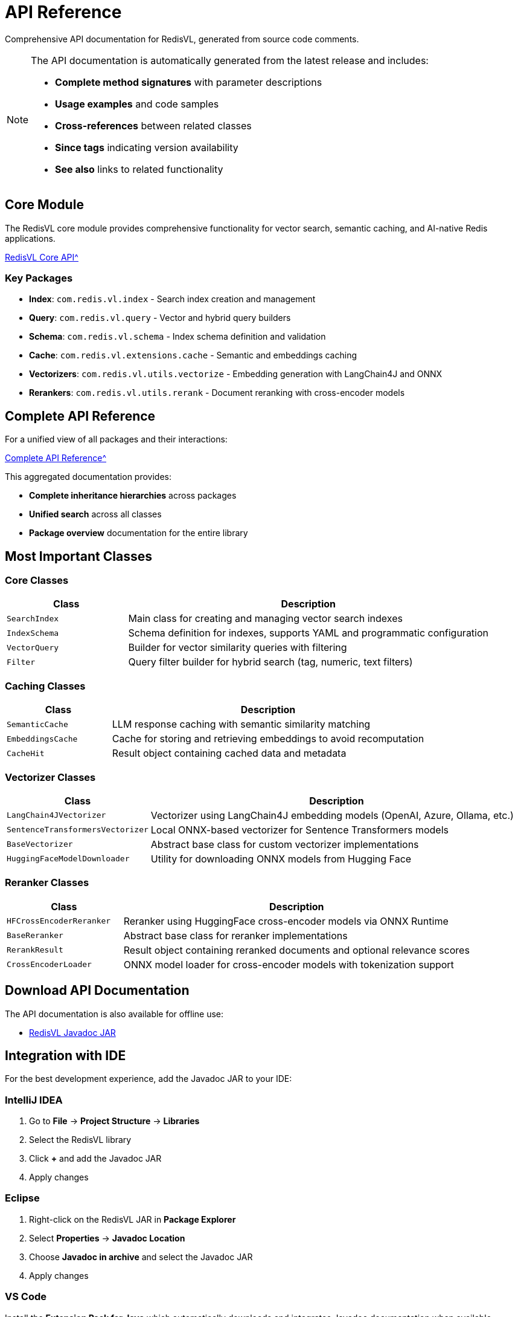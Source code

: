 = API Reference
:page-layout: default
:page-description: Complete API documentation for RedisVL
:page-keywords: API, Javadoc, RedisVL, Documentation

[.lead]
Comprehensive API documentation for RedisVL, generated from source code comments.

[NOTE]
====
The API documentation is automatically generated from the latest release and includes:

* **Complete method signatures** with parameter descriptions
* **Usage examples** and code samples
* **Cross-references** between related classes
* **Since tags** indicating version availability
* **See also** links to related functionality
====

== Core Module

The RedisVL core module provides comprehensive functionality for vector search, semantic caching, and AI-native Redis applications.

xref:attachment$javadoc/modules/core/index.html[RedisVL Core API^, role="external", window="_blank"]

=== Key Packages

* **Index**: `com.redis.vl.index` - Search index creation and management
* **Query**: `com.redis.vl.query` - Vector and hybrid query builders
* **Schema**: `com.redis.vl.schema` - Index schema definition and validation
* **Cache**: `com.redis.vl.extensions.cache` - Semantic and embeddings caching
* **Vectorizers**: `com.redis.vl.utils.vectorize` - Embedding generation with LangChain4J and ONNX
* **Rerankers**: `com.redis.vl.utils.rerank` - Document reranking with cross-encoder models

== Complete API Reference

For a unified view of all packages and their interactions:

xref:attachment$javadoc/aggregate/index.html[Complete API Reference^, role="external", window="_blank"]

This aggregated documentation provides:

* **Complete inheritance hierarchies** across packages
* **Unified search** across all classes
* **Package overview** documentation for the entire library

== Most Important Classes

=== Core Classes

[cols="1,3"]
|===
| Class | Description

| `SearchIndex`
| Main class for creating and managing vector search indexes

| `IndexSchema`
| Schema definition for indexes, supports YAML and programmatic configuration

| `VectorQuery`
| Builder for vector similarity queries with filtering

| `Filter`
| Query filter builder for hybrid search (tag, numeric, text filters)
|===

=== Caching Classes

[cols="1,3"]
|===
| Class | Description

| `SemanticCache`
| LLM response caching with semantic similarity matching

| `EmbeddingsCache`
| Cache for storing and retrieving embeddings to avoid recomputation

| `CacheHit`
| Result object containing cached data and metadata
|===

=== Vectorizer Classes

[cols="1,3"]
|===
| Class | Description

| `LangChain4JVectorizer`
| Vectorizer using LangChain4J embedding models (OpenAI, Azure, Ollama, etc.)

| `SentenceTransformersVectorizer`
| Local ONNX-based vectorizer for Sentence Transformers models

| `BaseVectorizer`
| Abstract base class for custom vectorizer implementations

| `HuggingFaceModelDownloader`
| Utility for downloading ONNX models from Hugging Face
|===

=== Reranker Classes

[cols="1,3"]
|===
| Class | Description

| `HFCrossEncoderReranker`
| Reranker using HuggingFace cross-encoder models via ONNX Runtime

| `BaseReranker`
| Abstract base class for reranker implementations

| `RerankResult`
| Result object containing reranked documents and optional relevance scores

| `CrossEncoderLoader`
| ONNX model loader for cross-encoder models with tokenization support
|===

== Download API Documentation

The API documentation is also available for offline use:

* link:https://repo1.maven.org/maven2/com/redis/redisvl/{redisvl-version}/redisvl-{redisvl-version}-javadoc.jar[RedisVL Javadoc JAR^]

== Integration with IDE

For the best development experience, add the Javadoc JAR to your IDE:

=== IntelliJ IDEA

1. Go to **File** → **Project Structure** → **Libraries**
2. Select the RedisVL library
3. Click **+** and add the Javadoc JAR
4. Apply changes

=== Eclipse

1. Right-click on the RedisVL JAR in **Package Explorer**
2. Select **Properties** → **Javadoc Location**
3. Choose **Javadoc in archive** and select the Javadoc JAR
4. Apply changes

=== VS Code

Install the **Extension Pack for Java** which automatically downloads and integrates Javadoc documentation when available.
